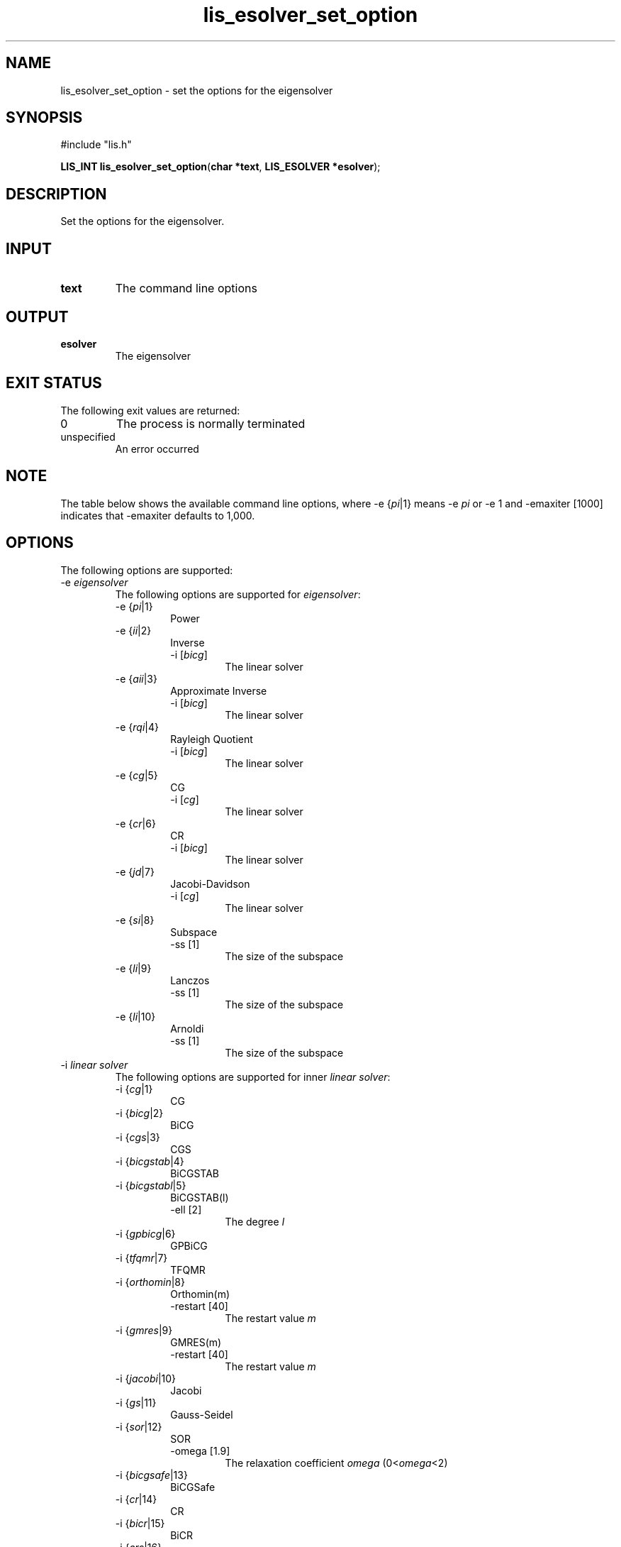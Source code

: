 .TH lis_esolver_set_option 3 "16 Oct 2016" "Man Page" "Lis Library Functions"

.SH NAME

lis_esolver_set_option \- set the options for the eigensolver

.SH SYNOPSIS

#include "lis.h"

\fBLIS_INT lis_esolver_set_option\fR(\fBchar *text\fR, \fBLIS_ESOLVER *esolver\fR);

.SH DESCRIPTION

Set the options for the eigensolver.

.SH INPUT

.IP "\fBtext\fR"
The command line options

.SH OUTPUT

.IP "\fBesolver\fR"
The eigensolver

.SH EXIT STATUS

The following exit values are returned:
.IP "0"
The process is normally terminated
.IP "unspecified"
An error occurred

.SH NOTE

The table below shows the available command line options, where -e {\fIpi\fR|1} means -e \fIpi\fR 
or -e 1 and -emaxiter [1000] indicates that -emaxiter defaults to 1,000.

.SH OPTIONS

The following options are supported:
.IP "-e \fIeigensolver\fR"
The following options are supported for \fIeigensolver\fR:
.RS
.IP "-e {\fIpi\fR|1}"
Power
.IP "-e {\fIii\fR|2}"
Inverse
.RS
.IP "-i [\fIbicg\fR]"
The linear solver
.RE
.IP "-e {\fIaii\fR|3}"
Approximate Inverse
.RS
.IP "-i [\fIbicg\fR]"
The linear solver
.RE
.IP "-e {\fIrqi\fR|4}"
Rayleigh Quotient
.RS
.IP "-i [\fIbicg\fR]"
The linear solver
.RE
.IP "-e {\fIcg\fR|5}"
CG
.RS
.IP "-i [\fIcg\fR]"
The linear solver
.RE
.IP "-e {\fIcr\fR|6}"
CR
.RS
.IP "-i [\fIbicg\fR]"
The linear solver
.RE
.IP "-e {\fIjd\fR|7}"
Jacobi-Davidson
.RS
.IP "-i [\fIcg\fR]"
The linear solver
.RE
.IP "-e {\fIsi\fR|8}"
Subspace
.RS
.IP "-ss [1]"
The size of the subspace
.RE
.IP "-e {\fIli\fR|9}"
Lanczos
.RS
.IP "-ss [1]"
The size of the subspace
.RE
.IP "-e {\fIli\fR|10}"
Arnoldi
.RS
.IP "-ss [1]"
The size of the subspace
.RE
.RE
.IP "-i \fIlinear solver\fR"
The following options are supported for inner \fIlinear solver\fR:
.RS 
.IP "-i {\fIcg\fR|1}"
CG
.IP "-i {\fIbicg\fR|2}"
BiCG
.IP "-i {\fIcgs\fR|3}"
CGS
.IP "-i {\fIbicgstab\fR|4}"
BiCGSTAB
.IP "-i {\fIbicgstabl\fR|5}"
BiCGSTAB(l)
.RS
.IP "-ell [2]"
The degree \fIl\fR
.RE
.IP "-i {\fIgpbicg\fR|6}"
GPBiCG
.IP "-i {\fItfqmr\fR|7}"
TFQMR
.IP "-i {\fIorthomin\fR|8}"
Orthomin(m)
.RS
.IP "-restart [40]"
The restart value \fIm\fR
.RE
.IP "-i {\fIgmres\fR|9}"
GMRES(m)
.RS
.IP "-restart [40]"
The restart value \fIm\fR
.RE
.IP "-i {\fIjacobi\fR|10}"
Jacobi
.IP "-i {\fIgs\fR|11}"
Gauss-Seidel
.IP "-i {\fIsor\fR|12}"
SOR
.RS
.IP "-omega [1.9]"
The relaxation coefficient \fIomega\fR (0<\fIomega\fR<2)
.RE
.IP "-i {\fIbicgsafe\fR|13}"
BiCGSafe
.IP "-i {\fIcr\fR|14}"
CR
.IP "-i {\fIbicr\fR|15}"
BiCR
.IP "-i {\fIcrs\fR|16}"
CRS
.IP "-i {\fIbicrstab\fR|17}"
BiCRSTAB
.IP "-i {\fIgpbicr\fR|18}"
GPBiCR
.IP "-i {\fIbicrsafe\fR|19}"
BiCRSafe
.IP "-i {\fIfgmres\fR|20}"
FGMRES(m)
.RS
.IP "-restart [40]"
The restart value \fIm\fR
.RE
.IP "-i {\fIidrs\fR|21}"
IDR(s)
.RS
.IP "-irestart [2]"
The restart value \fIs\fR
.RE
.IP "-i {\fIidr1\fR|22}"
IDR(1)
.IP "-i {\fIminres\fR|23}"
MINRES
.IP "-i {\fIcocg\fR|24}"
COCG
.IP "-i {\fIcocr\fR|25}"
COCR
.RE

.IP "-p \fIpreconditioner\fR"
The following options are supported for \fIpreconditioner\fR:
.RS 
.IP "-p {\fInone\fR|0}"
None
.IP "-p {\fIjacobi\fR|1}"
Jacobi
.IP "-p {\fIilu\fR|2}"
ILU(k)
.RS 
.IP "-ilu_fill [0]"
The fill level \fIk\fR
.RE
.IP "-p {\fIssor\fR|3}"
SSOR
.RS 
.IP "-ssor_w [1.0]"
The relaxation coefficient \fIomega\fR (0<\fIomega\fR<2)
.RE
.IP "-p {\fIhybrid\fR|4}"
Hybrid
.RS 
.IP "-hybrid_i [\fIsor\fR]"
The linear solver
.RE
.RS 
.IP "-hybrid_maxiter [25]"
The maximum number of iterations
.RE
.RS 
.IP "-hybrid_tol [1.0e-3]"
The convergence criterion
.RE
.RS 
.IP "-hybrid_w [1.5]"
The relaxation coefficient \fIomega\fR of the SOR (0<\fIomega\fR<2)
.RE
.RS 
.IP "-hybrid_ell [2]"
The degree \fIl\fR of the BiCGSTAB(l)
.RE
.RS 
.IP "-hybrid_restart [40]"
The restart values of the GMRES and Orthomin
.RE
.IP "-p {\fIis\fR|5}"
I+S
.RS 
.IP "-is_alpha [1.0]"
The parameter \fIalpha\fR of \fII+alpha*S(m)\fR
.RE
.RS 
.IP "-is_m [3]"
The parameter \fIm\fR of \fII+alpha*S(m)\fR
.RE
.IP "-p {\fIsainv\fR|6}"
SAINV
.RS 
.IP "-sainv_drop [0.05]"
The drop criterion
.RE
.IP "-p {\fIsaamg\fR|7}"
SA-AMG
.RS 
.IP "-saamg_unsym [\fIfalse\fR]"
Select the unsymmetric version (The matrix structure must be symmetric)
.RE
.RS 
.IP "-saamg_theta [0.05|0.12]"
The drop criterion
.RE
.IP "-p {\fIiluc\fR|8}"
Crout ILU
.RS 
.IP "-iluc_drop [0.05]"
The drop criterion
.RE
.RS 
.IP "-iluc_rate [5.0]"
The ration of maximum fill-in
.RE
.IP "-p {\fIilut\fR|9}"
ILUT
.RS 
.IP "-ilut_drop [0.05]"
The drop criterion
.RE
.RS 
.IP "-ilut_rate [5.0]"
The ration of maximum fill-in
.RE
.IP "-adds \fItrue\fR"
Additive Schwarz
.RS 
.IP "-adds_iter [1]"
The number of iteration
.RE
.RE

Other Options for eigensolver:
.IP "-emaxiter [1000]"
The maximum number of iterations
.IP "-etol [1.0e-12]"
The convergence criterion
.IP "-eprint [0]"
The display of the residual
.RS 
.IP "-eprint {\fInone\fR|0}"
None
.RE
.RS 
.IP "-eprint {\fImem\fR|1}"
Save the residual history
.RE
.RS 
.IP "-eprint {\fIout\fR|2}"
Display the residual history
.RE
.RS 
.IP "-eprint {\fIall\fR|3}"
Save the residual history and display it on the screen
.RE
.IP "-ie [ii]"
The inner eigensolver used in the Lanczos and Subspace
.IP "-shift [0.0]"
The amount of the shift
.IP "-initx_ones [\fItrue\fR]"
The behavior of the initial vector \fIx_0\fR
.RS 
.IP "-initx_ones {\fIfalse\fR|0}"
Given values
.RE
.RS 
.IP "-initx_ones {\fItrue\fR|1}"
All values are set to 1
.RE
.IP "-omp_num_threads [\fIt\fR]"
The number of threads (\fIt\fR represents the maximum number of threads)
.IP "-estorage [0]"
The matrix storage format
.IP "-estorage_block [2]"
The block size of the BSR and BSC formats
.IP "-ef [0]"
The precision of the eigensolver
.RS 
.IP "-ef {\fIdouble\fR|0}"
Double precision
.RE
.RS
.IP "-ef {\fIquad\fR|1}"
Quadruple precision
.RE

Other options for inner linear solver:
.IP "-maxiter [1000]"
The maximum number of iterations
.IP "-tol [1.0e-12]"
The convergence criterion
.IP "-print [0]"
The display of the residual
.RS 
.IP "-print {\fInone\fR|0}"
None
.RE
.RS 
.IP "-print {\fImem\fR|1}"
Save the residual history
.RE
.RS 
.IP "-print {\fIout\fR|2}"
Display the residual history
.RE
.RS 
.IP "-print {\fIall\fR|3}"
Save the residual history and display it on the screen
.RE
.IP "-scale [0]"
The scaling
.RS
.IP "-scale {\fInone\fR|0}"
No scaling
.RE
.RS
.IP "-scale {\fIjacobi\fR|1}"
The Jacobi scaling
.RE
.RS
.IP "-scale {\fIsymm_diag\fR|2}"
The diagonal scaling
.RE
.IP "-initx_zeros [\fItrue\fR]"
The behavior of the initial vector \fIx_0\fR
.RS 
.IP "-initx_zero {\fIfalse\fR|0}"
Given values
.RE
.RS 
.IP "-initx_zero {\fItrue\fR|1}"
All values are set to 0
.RE
.IP "-omp_num_threads [\fIt\fR]"
The number of threads (\fIt\fR represents the maximum number of threads)
.IP "-storage [0]"
The matrix storage format
.IP "-storage_block [2]"
The block size of the BSR and BSC formats
.IP "-f [0]"
The precision of the linear solver
.RS 
.IP "-f {\fIdouble\fR|0}"
Double precision
.RE
.RS
.IP "-f {\fIquad\fR|1}"
Quadruple precision
.RE
.RE

See Lis User Guide for full description.

.SH SEE ALSO

.BR lis (3)
.PP
http://www.ssisc.org/lis/

